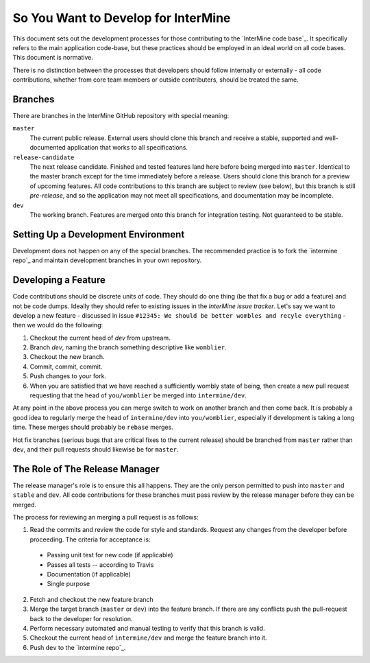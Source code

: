 So You Want to Develop for InterMine
=====================================

This document sets out the development processes for those contributing to the
`InterMine code base`_. It specifically refers to the main application
code-base, but these practices should be employed in an ideal world on all code
bases. This document is normative.

There is no distinction between the processes that developers should follow
internally or externally - all code contributions, whether from core team
members or outside contributers, should be treated the same.

Branches
-----------

There are branches in the InterMine GitHub repository with special meaning:

``master``
    The current public release. External users should clone this branch and receive a stable, supported and well-documented application that works to all specifications.

``release-candidate``
    The next release candidate. Finished and tested features land here before being merged into ``master``. Identical to the master branch except for the time immediately before a release. Users should clone this branch for a preview of upcoming features. All code contributions to this branch are subject to review (see below), but this branch is still *pre-release*, and so the application may not meet all specifications, and documentation may be incomplete.

``dev``
    The working branch. Features are merged onto this branch for integration testing. Not guaranteed to be stable.

Setting Up a Development Environment
----------------------------------------

Development does not happen on any of the special branches. The recommended practice is to fork the `intermine repo`_ and maintain development branches in your own repository.

Developing a Feature
------------------------------------------------

Code contributions should be discrete units of code. They should do one thing (be that fix a bug or add a feature) and not be code dumps. Ideally they should refer to existing issues in the `InterMine issue tracker`. Let's say we want to develop a new feature - discussed in issue ``#12345: We should be better wombles and recyle everything`` - then we would do the following:

1. Checkout the current head of `dev` from upstream.

2. Branch `dev`, naming the branch something descriptive like ``womblier``.

3. Checkout the new branch.

4. Commit, commit, commit.

5. Push changes to your fork.

6. When you are satisfied that we have reached a sufficiently wombly state of being, then create a new pull request requesting that the head of ``you/womblier`` be merged into ``intermine/dev``.

At any point in the above process you can merge switch to work on another branch and then come back. It is probably a good idea to regularly merge the head of ``intermine/dev`` into ``you/womblier``, especially if development is taking a long time. These merges should probably be ``rebase`` merges.

Hot fix branches (serious bugs that are critical fixes to the current release) should be branched from ``master`` rather than ``dev``, and their pull requests should likewise be for ``master``.

The Role of The Release Manager
-----------------------------------

The release manager's role is to ensure this all happens. They are the only person permitted to push into ``master`` and ``stable`` and ``dev``. All code contributions for these branches must pass review by the release manager before they can be merged.

The process for reviewing an merging a pull request is as follows:

1. Read the commits and review the code for style and standards. Request any changes from the developer before proceeding. The criteria for acceptance is:

 * Passing unit test for new code (if applicable)
 * Passes all tests -- according to Travis
 * Documentation (if applicable)
 * Single purpose

2. Fetch and checkout the new feature branch

3. Merge the target branch (``master`` or ``dev``) into the feature branch. If there are any conflicts push the pull-request back to the developer for resolution.

4. Perform necessary automated and manual testing to verify that this branch is valid.

5. Checkout the current head of ``intermine/dev`` and merge the feature branch into it.

6. Push ``dev`` to the `intermine repo`_.
